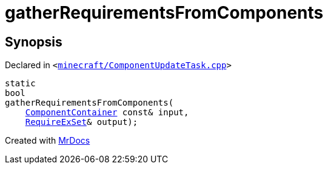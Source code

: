 [#gatherRequirementsFromComponents]
= gatherRequirementsFromComponents
:relfileprefix: 
:mrdocs:


== Synopsis

Declared in `&lt;https://github.com/PrismLauncher/PrismLauncher/blob/develop/launcher/minecraft/ComponentUpdateTask.cpp#L258[minecraft&sol;ComponentUpdateTask&period;cpp]&gt;`

[source,cpp,subs="verbatim,replacements,macros,-callouts"]
----
static
bool
gatherRequirementsFromComponents(
    xref:ComponentContainer.adoc[ComponentContainer] const& input,
    xref:00namespace/RequireExSet.adoc[RequireExSet]& output);
----



[.small]#Created with https://www.mrdocs.com[MrDocs]#

